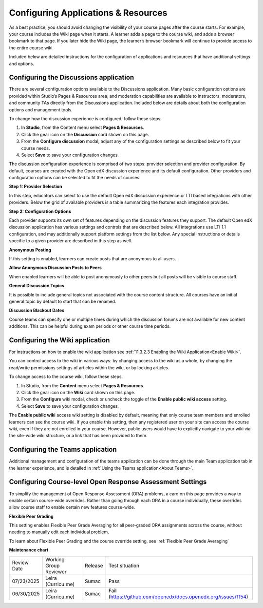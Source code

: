 .. _Configure Resources:

####################################
Configuring Applications & Resources
####################################

.. tags:: educator, how-to

As a best practice, you should avoid changing the visibility of your course pages after the course starts.
For example, your course includes the Wiki page when it starts. A learner adds a page to the course wiki,
and adds a browser bookmark to that page. If you later hide the Wiki page, the learner’s browser bookmark will continue to provide access to the entire course wiki.

Included below are detailed instructions for the configuration of applications and resources that have additional settings and options.

.. _Discussion Configuration:

***************************************
Configuring the Discussions application
***************************************

There are several configuration options available to the Discussions application.
Many basic configuration options are provided within Studio’s Pages & Resources area, and moderation capabilities
are available to instructors, moderators, and community TAs directly from the Discussions application.
Included below are details about both the configuration options and management tools.

To change how the discussion experience is configured, follow these steps:

#. In **Studio**, from the Content menu select **Pages & Resources**.
#. Click the gear icon on the **Discussion** card shown on this page.
#. From the **Configure discussion** modal, adjust any of the configuration settings as described below to fit your course needs.
#. Select **Save** to save your configuration changes.

The discussion configuration experience is comprised of two steps: provider selection and provider configuration.
By default, courses are created with the Open edX discussion experience and its default configuration.
Other providers and configuration options can be selected to fit the needs of courses.

**Step 1: Provider Selection**

In this step, educators can select to use the default Open edX discussion experience or LTI based integrations with other providers.
Below the grid of available providers is a table summarizing the features each integration provides.

**Step 2: Configuration Options**

Each provider supports its own set of features depending on the discussion features they support. The default Open edX discussion application has various settings and controls that are described below.
All integrations use LTI 1.1 configuration, and may additionally support platform settings from the list below. Any special instructions or details specific to a given provider are described in this step as well.

**Anonymous Posting**

If this setting is enabled, learners can create posts that are anonymous to all users.

**Allow Anonymous Discussion Posts to Peers**

When enabled learners will be able to post anonymously to other peers but all posts will be visible to course staff.

**General Discussion Topics**

It is possible to include general topics not associated with the course content structure. All courses have an initial general topic by default to start that can be renamed.

**Discussion Blackout Dates**

Course teams can specify one or multiple times during which the discussion forums are not available for new content additions. This can be helpful during exam periods or other course time periods.


.. _Wiki Configuration:

********************************
Configuring the Wiki application
********************************

For instructions on how to enable the wiki application see :ref:`11.3.2.3 Enabling the Wiki Application<Enable Wiki>`.

You can control access to the wiki in various ways: by changing access to the wiki as a whole,
by changing the read/write permissions settings of articles within the wiki, or by locking articles.

To change access to the course wiki, follow these steps.

#. In Studio, from the **Content** menu select **Pages & Resources**.
#. Click the gear icon on the **Wiki** card shown on this page.
#. From the **Configure** wiki modal, check or uncheck the toggle of the **Enable public wiki access** setting.
#. Select **Save** to save your configuration changes.

The **Enable public wiki** access wiki setting is disabled by default, meaning that only course team members and
enrolled learners can see the course wiki. If you enable this setting, then any registered user on your site can access the
course wiki, even if they are not enrolled in your course. However, public users would have to explicitly navigate
to your wiki via the site-wide wiki structure, or a link that has been provided to them.

.. _Teams Configuration:

**********************************
Configuring the Teams application
**********************************

Additional management and configuration of the teams application can be done through the main Team application tab
in the learner experience, and is detailed in :ref:`Using the Teams application<About Teams>`.

.. _ORA Coursewide Settings:

**********************************************************
Configuring Course-level Open Response Assessment Settings
**********************************************************

To simplify the management of Open Response Assessment (ORA) problems, a card on this page provides a way to enable
certain course-wide overrides. Rather than going through each ORA in a course individually, these overrides allow
course staff to enable certain new features course-wide.

**Flexible Peer Grading**

This setting enables Flexible Peer Grade Averaging for all peer-graded ORA assignments across the course, without needing
to manually edit each individual problem.

To learn about Flexible Peer Grading and the course override setting, see  :ref:`Flexible Peer Grade Averaging`

.. seealso::
 

 :ref:`Adding Pages to a Course` (how to)

 :ref:`About Course Discussions` (concept)

 :ref:`About Course Wiki` (reference)

 :ref:`About Teams` (concept)

 :ref:`Open Response Assessments` (concept)

**Maintenance chart**

+--------------+-------------------------------+----------------+---------------------------------------------------------------+
| Review Date  | Working Group Reviewer        |   Release      |Test situation                                                 |
+--------------+-------------------------------+----------------+---------------------------------------------------------------+
| 07/23/2025   | Leira (Curricu.me)            | Sumac          | Pass                                                          |
+--------------+-------------------------------+----------------+---------------------------------------------------------------+
| 06/30/2025   | Leira (Curricu.me)            | Sumac          | Fail (https://github.com/openedx/docs.openedx.org/issues/1154)|
+--------------+-------------------------------+----------------+---------------------------------------------------------------+
